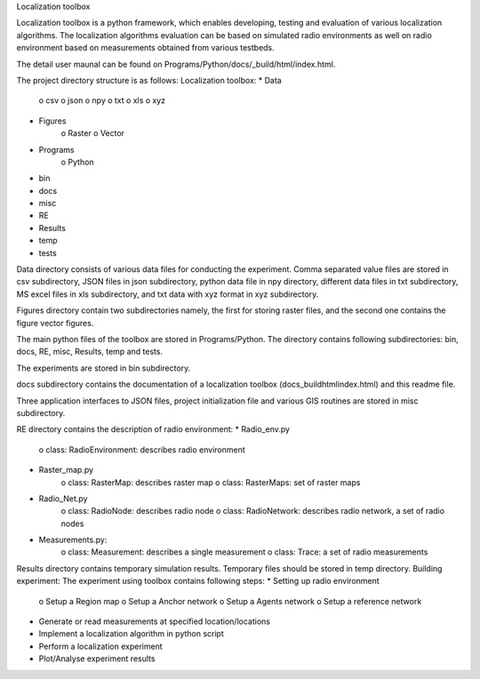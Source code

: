 Localization toolbox

Localization toolbox is a python framework, which enables developing, testing and evaluation of various localization algorithms. The localization algorithms evaluation can be based on simulated radio environments as well on radio environment based on measurements obtained from various testbeds.

The detail user maunal can be found on Programs/Python/docs/_build/html/index.html. 

The project directory structure is as follows:
Localization toolbox:
* Data
    o csv
    o json
    o npy
    o txt
    o xls
    o xyz
* Figures
    o Raster
    o Vector
* Programs
    o Python
* bin
* docs
* misc
* RE
* Results
* temp
* tests
Data directory consists of various data files for conducting the experiment. Comma separated value files are stored in csv subdirectory, JSON files in json subdirectory, python data file in npy directory, different data files in txt subdirectory, MS excel files in xls subdirectory, and txt data with xyz format in xyz subdirectory. 

Figures directory contain two subdirectories namely, the first for storing raster files, and the second one contains the figure vector figures.

The main python files of the toolbox are stored in Programs/Python. The directory contains following subdirectories: bin, docs, RE, misc, Results, temp and tests.

The experiments are stored in bin subdirectory. 

docs subdirectory contains the documentation of a localization toolbox (\docs\_build\html\index.html) and this readme file.
 
Three application interfaces to JSON files, project initialization file and various GIS routines are stored in misc subdirectory. 

RE directory contains the description of radio environment:
* Radio_env.py
    o class: RadioEnvironment: describes radio environment
* Raster_map.py
    o class: RasterMap: describes raster map
    o class: RasterMaps: set of raster maps
* Radio_Net.py
    o class: RadioNode: describes radio node
    o class: RadioNetwork: describes radio network, a set of radio nodes
* Measurements.py:
    o class: Measurement: describes a single measurement
    o class: Trace: a set of radio measurements
Results directory contains temporary simulation results. 
Temporary files should be stored in temp directory.
Building experiment:
The experiment using toolbox contains following steps:
* Setting up radio environment
    o Setup a Region map
    o Setup a Anchor network
    o Setup a Agents network
    o Setup a reference network
* Generate or read measurements at specified location/locations
* Implement a localization algorithm in python script
* Perform a localization experiment
* Plot/Analyse experiment results

